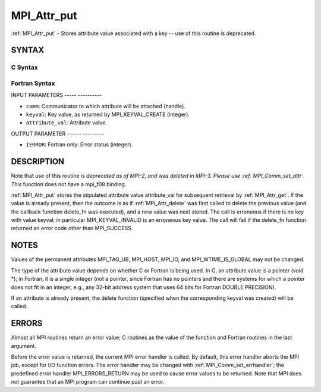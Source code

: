 .. _mpi_attr_put:

MPI_Attr_put
============
.. include_body

:ref:`MPI_Attr_put` - Stores attribute value associated with a key -- use
of this routine is deprecated.

SYNTAX
------

C Syntax
^^^^^^^^

.. code-block:: c
   :linenos:

   #include <mpi.h>
   int MPI_Attr_put(MPI_Comm comm, int keyval, void *attribute_val)

Fortran Syntax
^^^^^^^^^^^^^^

.. code-block:: fortran
   :linenos:

   INCLUDE 'mpif.h'
   MPI_ATTR_PUT(COMM, KEYVAL, ATTRIBUTE_VAL, IERROR)
   	INTEGER	COMM, KEYVAL, ATTRIBUTE_VAL, IERROR

INPUT PARAMETERS
----- ----------

* ``comm``: Communicator to which attribute will be attached (handle). 

* ``keyval``: Key value, as returned by MPI_KEYVAL_CREATE (integer). 

* ``attribute_val``: Attribute value. 

OUTPUT PARAMETER
------ ---------

* ``IERROR``: Fortran only: Error status (integer). 

DESCRIPTION
-----------

Note that use of this routine is *deprecated as of MPI-2, and* was
*deleted in MPI-3. Please use :ref:`MPI_Comm_set_attr`. This* function does not
have a mpi_f08 binding.

:ref:`MPI_Attr_put` stores the stipulated attribute value attribute_val for
subsequent retrieval by :ref:`MPI_Attr_get`. If the value is already present,
then the outcome is as if :ref:`MPI_Attr_delete` was first called to delete the
previous value (and the callback function delete_fn was executed), and a
new value was next stored. The call is erroneous if there is no key with
value keyval; in particular MPI_KEYVAL_INVALID is an erroneous key
value. The call will fail if the delete_fn function returned an error
code other than MPI_SUCCESS.

NOTES
-----

Values of the permanent attributes MPI_TAG_UB, MPI_HOST, MPI_IO, and
MPI_WTIME_IS_GLOBAL may not be changed.

The type of the attribute value depends on whether C or Fortran is being
used. In C, an attribute value is a pointer (void \*); in Fortran, it is
a single integer (not a pointer, since Fortran has no pointers and there
are systems for which a pointer does not fit in an integer, e.g., any
32-bit address system that uses 64 bits for Fortran DOUBLE PRECISION).

If an attribute is already present, the delete function (specified when
the corresponding keyval was created) will be called.

ERRORS
------

Almost all MPI routines return an error value; C routines as the value
of the function and Fortran routines in the last argument.

Before the error value is returned, the current MPI error handler is
called. By default, this error handler aborts the MPI job, except for
I/O function errors. The error handler may be changed with
:ref:`MPI_Comm_set_errhandler`; the predefined error handler MPI_ERRORS_RETURN
may be used to cause error values to be returned. Note that MPI does not
guarantee that an MPI program can continue past an error.


.. seealso:: | :ref:`MPI_Comm_set_attr` 

